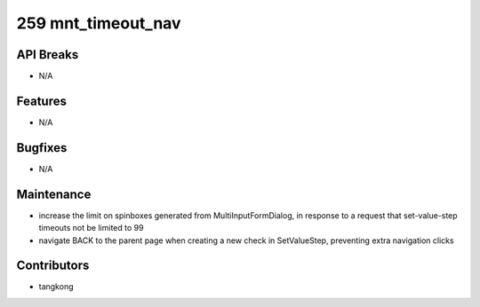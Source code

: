 259 mnt_timeout_nav
###################

API Breaks
----------
- N/A

Features
--------
- N/A

Bugfixes
--------
- N/A

Maintenance
-----------
- increase the limit on spinboxes generated from MultiInputFormDialog, in response to a request that set-value-step timeouts not be limited to 99
- navigate BACK to the parent page when creating a new check in SetValueStep, preventing extra navigation clicks

Contributors
------------
- tangkong
